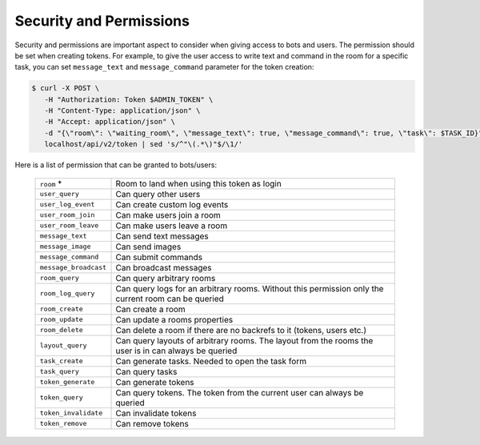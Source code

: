.. _slurk_permission:

=========================================
Security and Permissions
=========================================

Security and permissions are important aspect to consider when giving access to 
bots and users. The permission should be set when creating tokens. For example, to 
give the user access to write text and command in the room for a specific task, you can set ``message_text`` 
and ``message_command`` parameter for the token creation:

.. code-block:: bash

    $ curl -X POST \
       -H "Authorization: Token $ADMIN_TOKEN" \
       -H "Content-Type: application/json" \
       -H "Accept: application/json" \
       -d "{\"room\": \"waiting_room\", \"message_text\": true, \"message_command\": true, \"task\": $TASK_ID}" \
       localhost/api/v2/token | sed 's/^"\(.*\)"$/\1/'

Here is a list of permission that can be granted to bots/users:


  =============================  ===========================================================================================================
  ``room`` *                     Room to land when using this token as login
  ``user_query``                 Can query other users
  ``user_log_event``             Can create custom log events
  ``user_room_join``             Can make users join a room
  ``user_room_leave``            Can make users leave a room
  ``message_text``               Can send text messages
  ``message_image``              Can send images
  ``message_command``            Can submit commands
  ``message_broadcast``          Can broadcast messages
  ``room_query``                 Can query arbitrary rooms
  ``room_log_query``             Can query logs for an arbitrary rooms. Without this permission only the current room can be queried
  ``room_create``                Can create a room
  ``room_update``                Can update a rooms properties
  ``room_delete``                Can delete a room if there are no backrefs to it (tokens, users etc.)
  ``layout_query``               Can query layouts of arbitrary rooms. The layout from the rooms the user is in can always be queried
  ``task_create``                Can generate tasks. Needed to open the task form
  ``task_query``                 Can query tasks
  ``token_generate``             Can generate tokens
  ``token_query``                Can query tokens. The token from the current user can always be queried
  ``token_invalidate``           Can invalidate tokens
  ``token_remove``               Can remove tokens
  =============================  ===========================================================================================================



